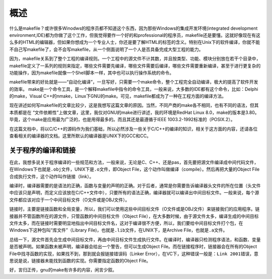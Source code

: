 概述
====

什么是makefile？或许很多Winodws的程序员都不知道这个东西，因为那些Windows的集成开发环境(integrated development environment,IDE)都为你做了这个工作，但我觉得要作一个好的和professional的程序员，makefile还是要懂。这就好像现在有这么多的HTML的编辑器，但如果你想成为一个专业人士，你还是要了解HTML的标签的含义。特别在Unix下的软件编译，你就不能不自己写makefile了，会不会写makefile，从一个侧面说明了一个人是否具备完成大型工程的能力。

因为，makefile关系到了整个工程的编译规则。一个工程中的源文件不计其数，并且按类型、功能、模块分别放在若干个目录中，makefile定义了一系列的规则来指定，哪些文件需要先编译，哪些文件需要后编译，哪些文件需要重新编译，甚至于进行更复杂的功能操作，因为makefile就像一个Shell脚本一样，其中也可以执行操作系统的命令。

makefile带来的好处就是——“自动化编译”，一旦写好，只需要一个make命令，整个工程完全自动编译，极大的提高了软件开发的效率。 make是一个命令工具，是一个解释makefile中指令的命令工具，一般来说，大多数的IDE都有这个命令，比如：Delphi的make，Visual C++的nmake，Linux下GNU的make。可见，makefile都成为了一种在工程方面的编译方法。

现在讲述如何写makefile的文章比较少，这是我想写这篇文章的原因。当然，不同产商的make各不相同，也有不同的语法，但其本质都是在 “文件依赖性”上做文章，这里，我仅对GNU的make进行讲述，我的环境是RedHat Linux 8.0，make的版本是3.80。毕竟，这个make是应用最为广泛的，也是用得最多的。而且其还是最遵循于IEEE 1003.2-1992标准的（POSIX.2）。

在这篇文档中，将以C/C++的源码作为我们基础，所以必然涉及一些关于C/C++的编译的知识，相关于这方面的内容，还请各位查看相关的编译器的文档。这里所默认的编译器是UNIX下的GCC和CC。

关于程序的编译和链接
--------------------

在此，我想多说关于程序编译的一些规范和方法，一般来说，无论是C、C++、还是pas，首先要把源文件编译成中间代码文件，在Windows下也就是\ ``.obj``\ 文件，UNIX下是\ ``.o``\ 文件，即Object File，这个动作叫做编译（compile）。然后再把大量的Object File合成执行文件，这个动作叫作链接（link）。

编译时，编译器需要的是语法的正确，函数与变量的声明的正确。对于后者，通常是你需要告诉编译器头文件的所在位置（头文件中应该只是声明，而定义应该放在C/C++文件中），只要所有的语法正确，编译器就可以编译出中间目标文件。一般来说，每个源文件都应该对应于一个中间目标文件（O文件或是OBJ文件）。

链接时，主要是链接函数和全局变量，所以，我们可以使用这些中间目标文件（O文件或是OBJ文件）来链接我们的应用程序。链接器并不管函数所在的源文件，只管函数的中间目标文件（Object File），在大多数时候，由于源文件太多，编译生成的中间目标文件太多，而在链接时需要明显地指出中间目标文件名，这对于编译很不方便，所以，我们要给中间目标文件打个包，在Windows下这种包叫“库文件”（Library File)，也就是\ ``.lib``\ 文件，在UNIX下，是Archive File，也就是\ ``.a``\ 文件。

总结一下，源文件首先会生成中间目标文件，再由中间目标文件生成执行文件。在编译时，编译器只检测程序语法，和函数、变量是否被声明。如果函数未被声明，编译器会给出一个警告，但可以生成Object File。而在链接程序时，链接器会在所有的Object File中找寻函数的实现，如果找不到，那到就会报链接错误码（Linker Error），在VC下，这种错误一般是：\ ``Link 2001错误``\ ，意思说是说，链接器未能找到函数的实现。你需要指定函数的Object File。

好，言归正传，gnu的make有许多的内容，闲言少叙。
